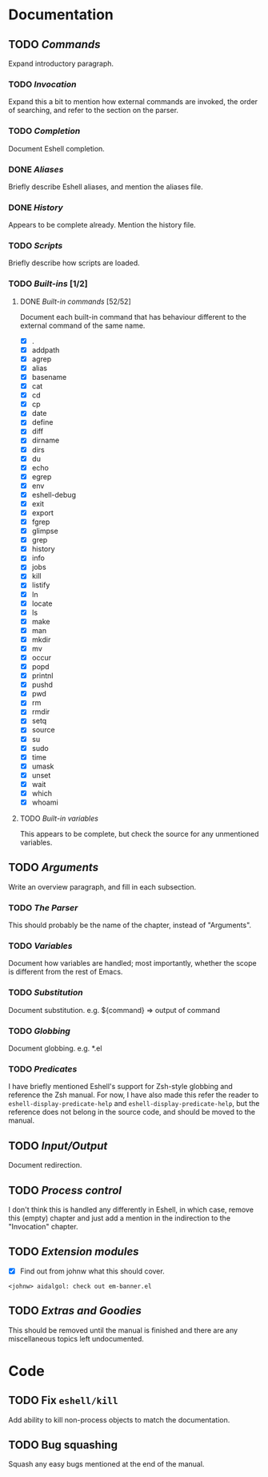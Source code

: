 #+STARTUP: content

* Documentation
** TODO /Commands/
Expand introductory paragraph.

*** TODO /Invocation/
Expand this a bit to mention how external commands are invoked, the order of searching, and refer to the section on the parser.

*** TODO /Completion/
Document Eshell completion.

*** DONE /Aliases/
Briefly describe Eshell aliases, and mention the aliases file.

*** DONE /History/
Appears to be complete already.  Mention the history file.

*** TODO /Scripts/
Briefly describe how scripts are loaded.

*** TODO /Built-ins/ [1/2]
**** DONE /Built-in commands/ [52/52]
Document each built-in command that has behaviour different to the external command of the same name.

- [X] .
- [X] addpath
- [X] agrep
- [X] alias
- [X] basename
- [X] cat
- [X] cd
- [X] cp
- [X] date
- [X] define
- [X] diff
- [X] dirname
- [X] dirs
- [X] du
- [X] echo
- [X] egrep
- [X] env
- [X] eshell-debug
- [X] exit
- [X] export
- [X] fgrep
- [X] glimpse
- [X] grep
- [X] history
- [X] info
- [X] jobs
- [X] kill
- [X] listify
- [X] ln
- [X] locate
- [X] ls
- [X] make
- [X] man
- [X] mkdir
- [X] mv
- [X] occur
- [X] popd
- [X] printnl
- [X] pushd
- [X] pwd
- [X] rm
- [X] rmdir
- [X] setq
- [X] source
- [X] su
- [X] sudo
- [X] time
- [X] umask
- [X] unset
- [X] wait
- [X] which
- [X] whoami

**** TODO /Built-in variables/
This appears to be complete, but check the source for any unmentioned variables.

** TODO /Arguments/
Write an overview paragraph, and fill in each subsection.

*** TODO /The Parser/
This should probably be the name of the chapter, instead of "Arguments".

*** TODO /Variables/
Document how variables are handled; most importantly, whether the scope is different from the rest of Emacs.

*** TODO /Substitution/
Document substitution.  e.g. ${command} => output of command

*** TODO /Globbing/
Document globbing.  e.g. *.el

*** TODO /Predicates/
I have briefly mentioned Eshell's support for Zsh-style globbing and reference the Zsh manual.  For now, I have also made this refer the reader to =eshell-display-predicate-help= and =eshell-display-predicate-help=, but the reference does not belong in the source code, and should be moved to the manual.

** TODO /Input/Output/
Document redirection.

** TODO /Process control/
I don't think this is handled any differently in Eshell, in which case, remove this (empty) chapter and just add a mention in the indirection to the "Invocation" chapter.

** TODO /Extension modules/
- [X] Find out from johnw what this should cover.
~<johnw> aidalgol: check out em-banner.el~

** TODO /Extras and Goodies/
This should be removed until the manual is finished and there are any miscellaneous topics left undocumented.

* Code
** TODO Fix =eshell/kill=
Add ability to kill non-process objects to match the documentation.
** TODO Bug squashing
Squash any easy bugs mentioned at the end of the manual.
